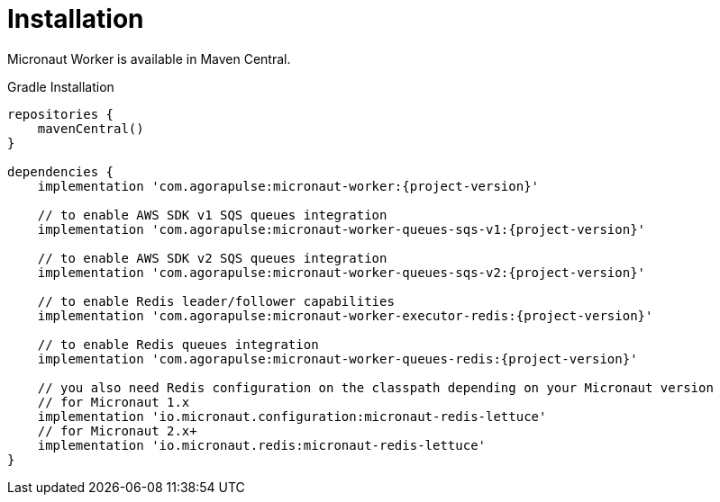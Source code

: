 
[[_installation_]]
= Installation

Micronaut Worker is available in Maven Central.

.Gradle Installation
[source,subs='verbatim,attributes']
----
repositories {
    mavenCentral()
}

dependencies {
    implementation 'com.agorapulse:micronaut-worker:{project-version}'

    // to enable AWS SDK v1 SQS queues integration
    implementation 'com.agorapulse:micronaut-worker-queues-sqs-v1:{project-version}'

    // to enable AWS SDK v2 SQS queues integration
    implementation 'com.agorapulse:micronaut-worker-queues-sqs-v2:{project-version}'

    // to enable Redis leader/follower capabilities
    implementation 'com.agorapulse:micronaut-worker-executor-redis:{project-version}'

    // to enable Redis queues integration
    implementation 'com.agorapulse:micronaut-worker-queues-redis:{project-version}'

    // you also need Redis configuration on the classpath depending on your Micronaut version
    // for Micronaut 1.x
    implementation 'io.micronaut.configuration:micronaut-redis-lettuce'
    // for Micronaut 2.x+
    implementation 'io.micronaut.redis:micronaut-redis-lettuce'
}
----
